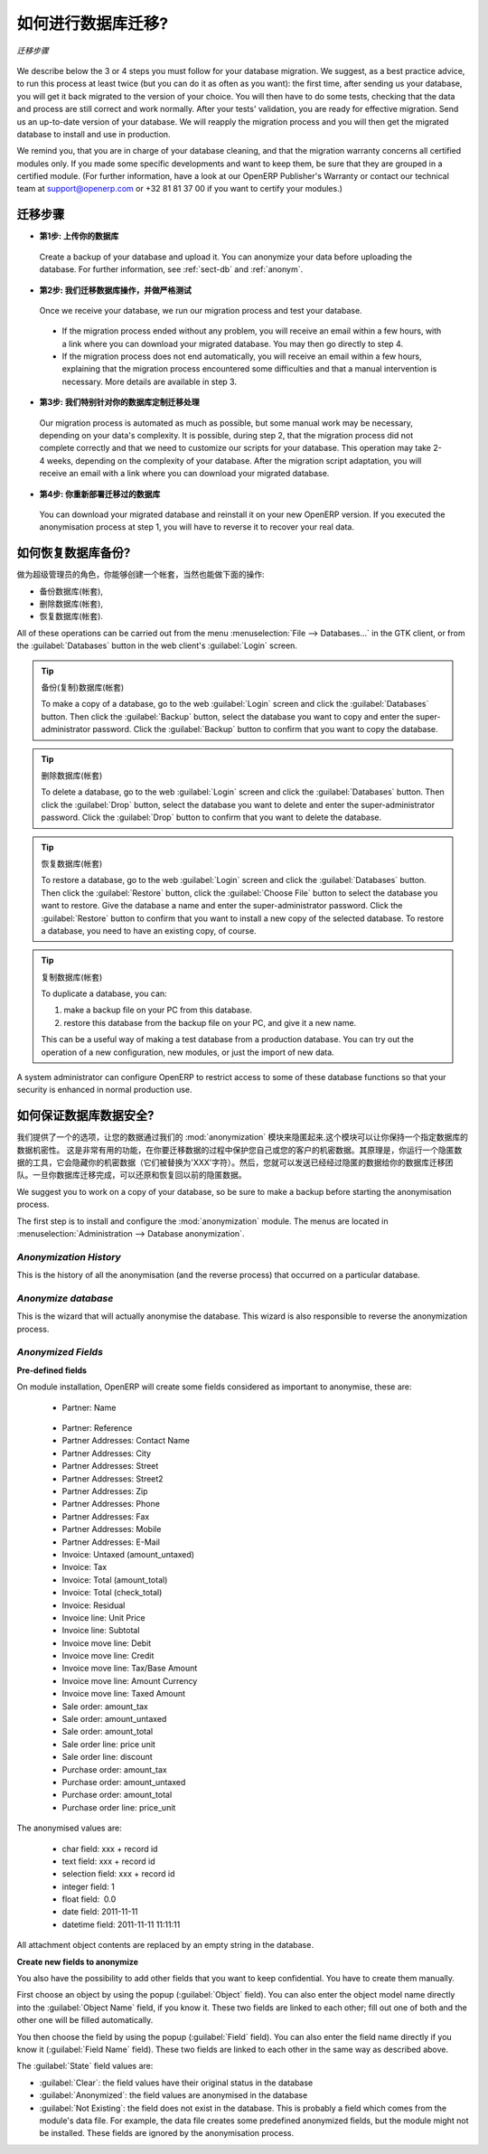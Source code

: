 .. i18n: How to proceed for your database migration?
.. i18n: ===========================================
..

如何进行数据库迁移?
===========================================

.. i18n: .. figure:: images/migration.png
.. i18n:    :scale: 70
.. i18n:    :align: center
.. i18n: 
.. i18n:    *Migration Process*
..

.. figure:: images/migration.png
   :scale: 70
   :align: center

   *迁移步骤*

.. i18n: We describe below the 3 or 4 steps you must follow for your database migration. We suggest, as a best practice advice, to run this process at least twice (but you can do it as often as you want): the first time, after sending us your database, you will get it back migrated to the version of your choice. You will then have to do some tests, checking that the data and process are still correct and work normally. After your tests' validation, you are ready for effective migration. Send us an up-to-date version of your database. We will reapply the migration process and you will then get the migrated database to install and use in production.
..

We describe below the 3 or 4 steps you must follow for your database migration. We suggest, as a best practice advice, to run this process at least twice (but you can do it as often as you want): the first time, after sending us your database, you will get it back migrated to the version of your choice. You will then have to do some tests, checking that the data and process are still correct and work normally. After your tests' validation, you are ready for effective migration. Send us an up-to-date version of your database. We will reapply the migration process and you will then get the migrated database to install and use in production.

.. i18n: We remind you, that you are in charge of your database cleaning, and that the migration warranty concerns all certified modules only. If you made some specific developments and want to keep them, be sure that they are grouped in a certified module. (For further information, have a look at our OpenERP Publisher's Warranty or contact our technical team at support@openerp.com or +32 81 81 37 00 if you want to certify your modules.)
..

We remind you, that you are in charge of your database cleaning, and that the migration warranty concerns all certified modules only. If you made some specific developments and want to keep them, be sure that they are grouped in a certified module. (For further information, have a look at our OpenERP Publisher's Warranty or contact our technical team at support@openerp.com or +32 81 81 37 00 if you want to certify your modules.)

.. i18n: Migration Process
.. i18n: -----------------
..

迁移步骤
-----------------

.. i18n: * **Step 1: You upload your database**
..

* **第1步: 上传你的数据库**

.. i18n:   Create a backup of your database and upload it. You can anonymize your data before uploading the database. For further information, see :ref:`sect-db` and :ref:`anonym`.
..

  Create a backup of your database and upload it. You can anonymize your data before uploading the database. For further information, see :ref:`sect-db` and :ref:`anonym`.

.. i18n: * **Step 2: We migrate and test your database**
..

* **第2步: 我们迁移数据库操作，并做严格测试**

.. i18n:   Once we receive your database, we run our migration process and test your database.
..

  Once we receive your database, we run our migration process and test your database.

.. i18n:     * If the migration process ended without any problem, you will receive an email within a few hours, with a link where you can download your migrated database. You may then go directly to step 4.
.. i18n:     * If the migration process does not end automatically, you will receive an email within a few hours, explaining that the migration process encountered some difficulties and that a manual intervention is necessary. More details are available in step 3.
.. i18n: 
.. i18n: * **Step 3: We customize our migration process to your database**
..

    * If the migration process ended without any problem, you will receive an email within a few hours, with a link where you can download your migrated database. You may then go directly to step 4.
    * If the migration process does not end automatically, you will receive an email within a few hours, explaining that the migration process encountered some difficulties and that a manual intervention is necessary. More details are available in step 3.

* **第3步: 我们特别针对你的数据库定制迁移处理**

.. i18n:   Our migration process is automated as much as possible, but some manual work may be necessary, depending on your data's complexity. It is possible, during step 2, that the migration process did not complete correctly and that we need to customize our scripts for your database. This operation may take 2-4 weeks, depending on the complexity of your database. After the migration script adaptation, you will receive an email with a link where you can download your migrated database.
..

  Our migration process is automated as much as possible, but some manual work may be necessary, depending on your data's complexity. It is possible, during step 2, that the migration process did not complete correctly and that we need to customize our scripts for your database. This operation may take 2-4 weeks, depending on the complexity of your database. After the migration script adaptation, you will receive an email with a link where you can download your migrated database.

.. i18n: * **Step 4: You reinstall the migrated database**
..

* **第4步: 你重新部署迁移过的数据库**

.. i18n:   You can download your migrated database and reinstall it on your new OpenERP version. If you executed the anonymisation process at step 1, you will have to reverse it to recover your real data.
..

  You can download your migrated database and reinstall it on your new OpenERP version. If you executed the anonymisation process at step 1, you will have to reverse it to recover your real data.

.. i18n: .. _sect-db:
.. i18n: 
.. i18n: How to restore a database?
.. i18n: --------------------------
..

.. _sect-db:

如何恢复数据库备份?
--------------------------

.. i18n: As a super-administrator, you have rights to create new databases, and can also:
..

做为超级管理员的角色，你能够创建一个帐套，当然也能做下面的操作:

.. i18n: * backup databases,
.. i18n: 
.. i18n: * delete databases,
.. i18n: 
.. i18n: * restore databases.
..

* 备份数据库(帐套),

* 删除数据库(帐套),

* 恢复数据库(帐套).

.. i18n: All of these operations can be carried out from the menu :menuselection:`File --> Databases...`
.. i18n: in the GTK client, or from the :guilabel:`Databases` button in the web client's 
.. i18n: :guilabel:`Login` screen.
..

All of these operations can be carried out from the menu :menuselection:`File --> Databases...`
in the GTK client, or from the :guilabel:`Databases` button in the web client's 
:guilabel:`Login` screen.

.. i18n: .. index::
.. i18n:    single: database; backup
..

.. index::
   single: database; backup

.. i18n: .. tip:: Backup (copy) a Database
.. i18n: 
.. i18n:         To make a copy of a database, go to the web :guilabel:`Login` screen and click the :guilabel:`Databases` button.
.. i18n:         Then click the :guilabel:`Backup` button, select the database you want to copy and enter the super-administrator
.. i18n: 	password. Click the :guilabel:`Backup` button to confirm that you want to copy the database.
..

.. tip:: 备份(复制)数据库(帐套)

        To make a copy of a database, go to the web :guilabel:`Login` screen and click the :guilabel:`Databases` button.
        Then click the :guilabel:`Backup` button, select the database you want to copy and enter the super-administrator
	password. Click the :guilabel:`Backup` button to confirm that you want to copy the database.

.. i18n: .. index::
.. i18n:    single: database; drop
..

.. index::
   single: database; drop

.. i18n: .. tip:: Drop (delete) a Database
.. i18n: 
.. i18n:         To delete a database, go to the web :guilabel:`Login` screen and click the :guilabel:`Databases` button.
.. i18n:         Then click the :guilabel:`Drop` button, select the database you want to delete and enter the super-administrator
.. i18n: 	password. Click the :guilabel:`Drop` button to confirm that you want to delete the database.
..

.. tip:: 删除数据库(帐套)

        To delete a database, go to the web :guilabel:`Login` screen and click the :guilabel:`Databases` button.
        Then click the :guilabel:`Drop` button, select the database you want to delete and enter the super-administrator
	password. Click the :guilabel:`Drop` button to confirm that you want to delete the database.

.. i18n: .. index::
.. i18n:    single: database; restore
..

.. index::
   single: database; restore

.. i18n: .. tip:: Restore a Database
.. i18n: 
.. i18n:         To restore a database, go to the web :guilabel:`Login` screen and click the :guilabel:`Databases` button.
.. i18n:         Then click the :guilabel:`Restore` button, click the :guilabel:`Choose File` button to select the database
.. i18n:         you want to restore. Give the database a name and enter the super-administrator	password.
.. i18n: 	Click the :guilabel:`Restore` button to confirm that you want to install a new copy of the selected database.
.. i18n: 	To restore a database, you need to have an existing copy, of course.
..

.. tip:: 恢复数据库(帐套)

        To restore a database, go to the web :guilabel:`Login` screen and click the :guilabel:`Databases` button.
        Then click the :guilabel:`Restore` button, click the :guilabel:`Choose File` button to select the database
        you want to restore. Give the database a name and enter the super-administrator	password.
	Click the :guilabel:`Restore` button to confirm that you want to install a new copy of the selected database.
	To restore a database, you need to have an existing copy, of course.

.. i18n: .. index::
.. i18n:    single: database; duplicate
..

.. index::
   single: database; duplicate

.. i18n: .. tip::   Duplicating a Database
.. i18n: 
.. i18n: 	To duplicate a database, you can:
.. i18n: 
.. i18n:         #. make a backup file on your PC from this database.
.. i18n: 
.. i18n:         #. restore this database from the backup file on your PC, and give it a new name.
.. i18n: 
.. i18n: 	This can be a useful way of making a test database from a production database. You can try out the
.. i18n: 	operation of a new configuration, new modules, or just the import of new data.
..

.. tip::   复制数据库(帐套)

	To duplicate a database, you can:

        #. make a backup file on your PC from this database.

        #. restore this database from the backup file on your PC, and give it a new name.

	This can be a useful way of making a test database from a production database. You can try out the
	operation of a new configuration, new modules, or just the import of new data.

.. i18n: .. index::
.. i18n:    single: access
..

.. index::
   single: access

.. i18n: A system administrator can configure OpenERP to restrict access to some of these database functions
.. i18n: so that your security is enhanced in normal production use.
..

A system administrator can configure OpenERP to restrict access to some of these database functions
so that your security is enhanced in normal production use.

.. i18n: .. _anonym:
.. i18n: 
.. i18n: How to keep your data confidential?
.. i18n: -----------------------------------
..

.. _anonym:

如何保证数据库数据安全?
-----------------------------------

.. i18n: We offer an option to anonymise your data through our :mod:`anonymization` module.
.. i18n: This module allows you to keep your data confidential for a given database. This process is useful if you want to use the migration process and protect your own or your customers' confidential data. The principle is that you run an anonymization tool which will hide your confidential data (they are replaced by 'XXX' characters). Then you can send the anonymized database to the migration team. Once you get back your migrated database, you restore it and reverse the anonymisation process to recover your previous data.
..

我们提供了一个的选项，让您的数据通过我们的 :mod:`anonymization` 模块来隐匿起来.这个模块可以让你保持一个指定数据库的数据机密性。 这是非常有用的功能，在你要迁移数据的过程中保护您自己或您的客户的机密数据。其原理是，你运行一个隐匿数据的工具，它会隐藏你的机密数据（它们被替换为'XXX'字符）。然后，您就可以发送已经经过隐匿的数据给你的数据库迁移团队。一旦你数据库迁移完成，可以还原和恢复回以前的隐匿数据。

.. i18n: We suggest you to work on a copy of your database, so be sure to make a backup before starting the anonymisation process.
..

We suggest you to work on a copy of your database, so be sure to make a backup before starting the anonymisation process.

.. i18n: The first step is to install and configure the :mod:`anonymization` module. The menus are located in :menuselection:`Administration --> Database anonymization`.
..

The first step is to install and configure the :mod:`anonymization` module. The menus are located in :menuselection:`Administration --> Database anonymization`.

.. i18n: *Anonymization History* 
.. i18n: ^^^^^^^^^^^^^^^^^^^^^^^
..

*Anonymization History* 
^^^^^^^^^^^^^^^^^^^^^^^

.. i18n: This is the history of all the anonymisation (and the reverse process) that occurred on a particular database. 
..

This is the history of all the anonymisation (and the reverse process) that occurred on a particular database. 

.. i18n: *Anonymize database*
.. i18n: ^^^^^^^^^^^^^^^^^^^^ 
..

*Anonymize database*
^^^^^^^^^^^^^^^^^^^^ 

.. i18n: This is the wizard that will actually anonymise the database. This wizard is also responsible to reverse the anonymization process. 
..

This is the wizard that will actually anonymise the database. This wizard is also responsible to reverse the anonymization process. 

.. i18n: *Anonymized Fields*
.. i18n: ^^^^^^^^^^^^^^^^^^^
..

*Anonymized Fields*
^^^^^^^^^^^^^^^^^^^

.. i18n: **Pre-defined fields**
..

**Pre-defined fields**

.. i18n: On module installation, OpenERP will create some fields considered as important to anonymise, these are:
.. i18n:  
.. i18n:   * Partner: Name 
..

On module installation, OpenERP will create some fields considered as important to anonymise, these are:
 
  * Partner: Name 

.. i18n:   * Partner: Reference 
.. i18n:   
.. i18n:   * Partner Addresses: Contact Name 
.. i18n: 
.. i18n:   * Partner Addresses: City 
.. i18n: 	
.. i18n:   * Partner Addresses: Street 
.. i18n: 	
.. i18n:   * Partner Addresses: Street2 
.. i18n: 
.. i18n:   * Partner Addresses: Zip 
.. i18n: 
.. i18n:   * Partner Addresses: Phone 
.. i18n: 
.. i18n:   * Partner Addresses: Fax 
.. i18n: 
.. i18n:   * Partner Addresses: Mobile 
.. i18n: 
.. i18n:   * Partner Addresses: E-Mail 
.. i18n: 
.. i18n:   * Invoice: Untaxed (amount_untaxed) 
.. i18n: 
.. i18n:   * Invoice: Tax 
.. i18n: 
.. i18n:   * Invoice: Total (amount_total) 
.. i18n: 
.. i18n:   * Invoice: Total (check_total) 
.. i18n: 
.. i18n:   * Invoice: Residual 
.. i18n: 
.. i18n:   * Invoice line: Unit Price 
.. i18n: 
.. i18n:   * Invoice line: Subtotal 
.. i18n: 
.. i18n:   * Invoice move line: Debit 
.. i18n: 
.. i18n:   * Invoice move line: Credit 
.. i18n: 
.. i18n:   * Invoice move line: Tax/Base Amount 
.. i18n: 
.. i18n:   * Invoice move line: Amount Currency 
.. i18n: 
.. i18n:   * Invoice move line: Taxed Amount 
.. i18n: 
.. i18n:   * Sale order: amount_tax 
.. i18n: 
.. i18n:   * Sale order: amount_untaxed 
.. i18n: 
.. i18n:   * Sale order: amount_total 
.. i18n: 
.. i18n:   * Sale order line: price unit 
.. i18n: 
.. i18n:   * Sale order line: discount 
.. i18n:  
.. i18n:   * Purchase order: amount_tax 
.. i18n: 
.. i18n:   * Purchase order: amount_untaxed 
.. i18n: 
.. i18n:   * Purchase order: amount_total 
.. i18n: 
.. i18n:   * Purchase order line: price_unit 
..

  * Partner: Reference 
  
  * Partner Addresses: Contact Name 

  * Partner Addresses: City 
	
  * Partner Addresses: Street 
	
  * Partner Addresses: Street2 

  * Partner Addresses: Zip 

  * Partner Addresses: Phone 

  * Partner Addresses: Fax 

  * Partner Addresses: Mobile 

  * Partner Addresses: E-Mail 

  * Invoice: Untaxed (amount_untaxed) 

  * Invoice: Tax 

  * Invoice: Total (amount_total) 

  * Invoice: Total (check_total) 

  * Invoice: Residual 

  * Invoice line: Unit Price 

  * Invoice line: Subtotal 

  * Invoice move line: Debit 

  * Invoice move line: Credit 

  * Invoice move line: Tax/Base Amount 

  * Invoice move line: Amount Currency 

  * Invoice move line: Taxed Amount 

  * Sale order: amount_tax 

  * Sale order: amount_untaxed 

  * Sale order: amount_total 

  * Sale order line: price unit 

  * Sale order line: discount 
 
  * Purchase order: amount_tax 

  * Purchase order: amount_untaxed 

  * Purchase order: amount_total 

  * Purchase order line: price_unit 

.. i18n: The anonymised values are: 
..

The anonymised values are: 

.. i18n:   * char field: xxx + record id 
.. i18n:   * text field: xxx + record id 
.. i18n:   * selection field: xxx + record id 
.. i18n:   * integer field: 1 
.. i18n:   * float field:  0.0 
.. i18n:   * date field: 2011-11-11 
.. i18n:   * datetime field: 2011-11-11 11:11:11 
..

  * char field: xxx + record id 
  * text field: xxx + record id 
  * selection field: xxx + record id 
  * integer field: 1 
  * float field:  0.0 
  * date field: 2011-11-11 
  * datetime field: 2011-11-11 11:11:11 

.. i18n: All attachment object contents are replaced by an empty string in the database. 
..

All attachment object contents are replaced by an empty string in the database. 

.. i18n: **Create new fields to anonymize**
..

**Create new fields to anonymize**

.. i18n: You also have the possibility to add other fields that you want to keep confidential. You have to create them manually.
..

You also have the possibility to add other fields that you want to keep confidential. You have to create them manually.

.. i18n: First choose an object by using the popup (:guilabel:`Object` field). You can also enter the object model name directly into the :guilabel:`Object Name` field, if you know it. These two fields are linked to each other; fill out one of both and the other one will be filled automatically. 
..

First choose an object by using the popup (:guilabel:`Object` field). You can also enter the object model name directly into the :guilabel:`Object Name` field, if you know it. These two fields are linked to each other; fill out one of both and the other one will be filled automatically. 

.. i18n: You then choose the field by using the popup (:guilabel:`Field` field). You can also enter the field name directly if you know it (:guilabel:`Field Name` field). These two fields are linked to each other in the same way as described above. 
..

You then choose the field by using the popup (:guilabel:`Field` field). You can also enter the field name directly if you know it (:guilabel:`Field Name` field). These two fields are linked to each other in the same way as described above. 

.. i18n: The :guilabel:`State` field values are: 
..

The :guilabel:`State` field values are: 

.. i18n: * :guilabel:`Clear`: the field values have their original status in the database 
.. i18n: 
.. i18n: * :guilabel:`Anonymized`: the field values are anonymised in the database 
.. i18n: 
.. i18n: * :guilabel:`Not Existing`: the field does not exist in the database.
.. i18n:   This is probably a field which comes from the module's data file. For example, the data file creates some predefined anonymized fields, but the module might not be installed. These fields are ignored by the anonymisation process. 
..

* :guilabel:`Clear`: the field values have their original status in the database 

* :guilabel:`Anonymized`: the field values are anonymised in the database 

* :guilabel:`Not Existing`: the field does not exist in the database.
  This is probably a field which comes from the module's data file. For example, the data file creates some predefined anonymized fields, but the module might not be installed. These fields are ignored by the anonymisation process. 
